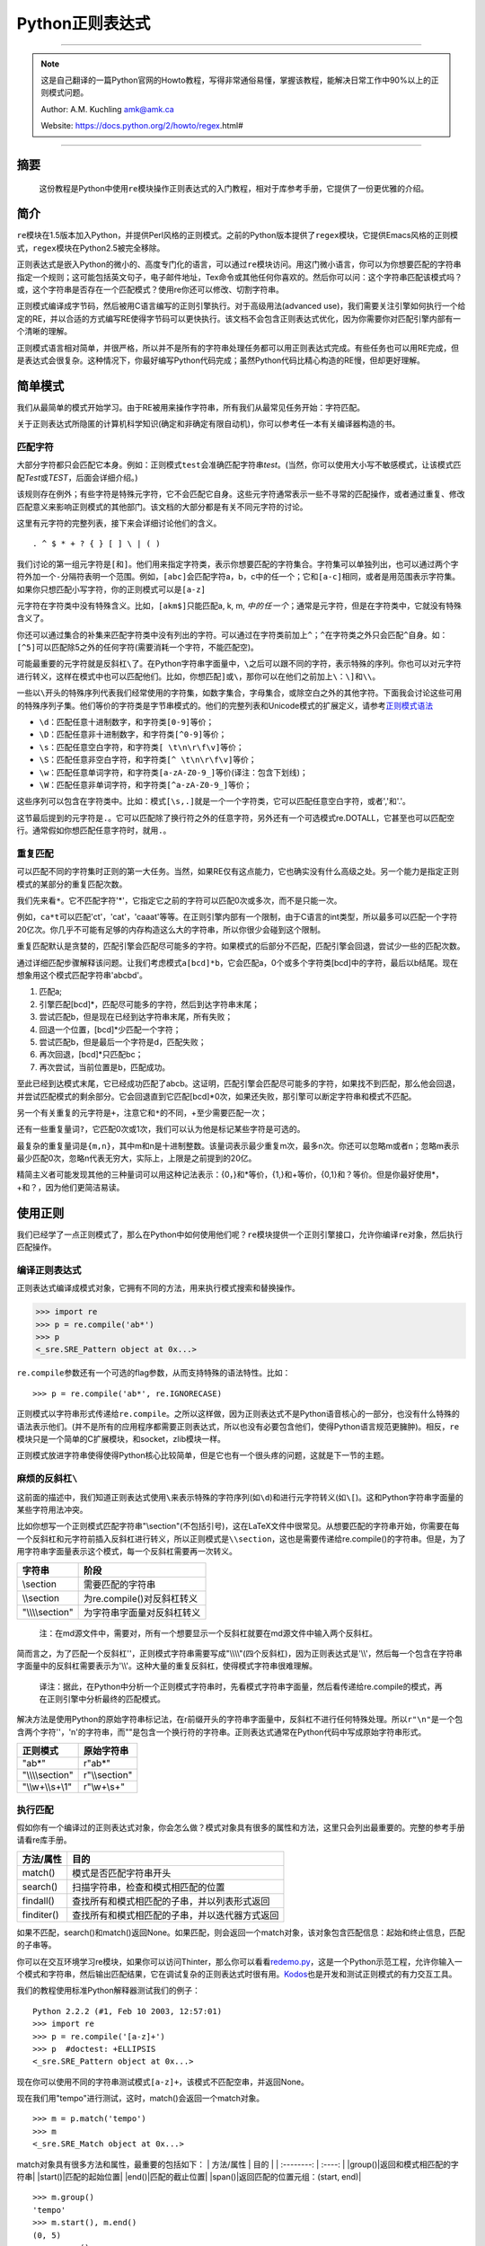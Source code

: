 .. _py-regex-doc:


Python正则表达式
================


--------------

.. note::
    这是自己翻译的一篇Python官网的Howto教程，写得非常通俗易懂，掌握该教程，能解决日常工作中90%以上的正则模式问题。

    Author: A.M. Kuchling amk@amk.ca

    Website: https://docs.python.org/2/howto/regex.html#

--------------

摘要
----

    这份教程是Python中使用\ ``re``\ 模块操作正则表达式的入门教程，相对于库参考手册，它提供了一份更优雅的介绍。

简介
----

``re``\ 模块在1.5版本加入Python，并提供Perl风格的正则模式。之前的Python版本提供了\ ``regex``\ 模块，它提供Emacs风格的正则模式，\ ``regex``\ 模块在Python2.5被完全移除。

正则表达式是嵌入Python的微小的、高度专门化的语言，可以通过\ ``re``\ 模块访问。用这门微小语言，你可以为你想要匹配的字符串指定一个规则；这可能包括英文句子，电子邮件地址，Tex命令或其他任何你喜欢的。然后你可以问：这个字符串匹配该模式吗？或，这个字符串是否存在一个匹配模式？使用re你还可以修改、切割字符串。

正则模式编译成字节码，然后被用C语言编写的正则引擎执行。对于高级用法(advanced
use)，我们需要关注引擎如何执行一个给定的RE，并以合适的方式编写RE使得字节码可以更快执行。该文档不会包含正则表达式优化，因为你需要你对匹配引擎内部有一个清晰的理解。

正则模式语言相对简单，并很严格，所以并不是所有的字符串处理任务都可以用正则表达式完成。有些任务也可以用RE完成，但是表达式会很复杂。这种情况下，你最好编写Python代码完成；虽然Python代码比精心构造的RE慢，但却更好理解。

简单模式
--------

我们从最简单的模式开始学习。由于RE被用来操作字符串，所有我们从最常见任务开始：字符匹配。

关于正则表达式所隐匿的计算机科学知识(确定和非确定有限自动机)，你可以参考任一本有关编译器构造的书。

匹配字符
~~~~~~~~

大部分字符都只会匹配它本身。例如：正则模式\ ``test``\ 会准确匹配字符串\ *test*\ 。(当然，你可以使用大小写不敏感模式，让该模式匹配\ *Test*\ 或\ *TEST*\ ，后面会详细介绍。)

该规则存在例外；有些字符是特殊元字符，它不会匹配它自身。这些元字符通常表示一些不寻常的匹配操作，或者通过重复、修改匹配意义来影响正则模式的其他部门。该文档的大部分都是有关不同元字符的讨论。

这里有元字符的完整列表，接下来会详细讨论他们的含义。

::

    . ^ $ * + ? { } [ ] \ | ( )

我们讨论的第一组元字符是\ ``[``\ 和\ ``]``\ 。他们用来指定字符类，表示你想要匹配的字符集合。字符集可以单独列出，也可以通过两个字符外加一个\ ``-``\ 分隔符表明一个范围。例如，\ ``[abc]``\ 会匹配字符a，b，c中的任一个；它和\ ``[a-c]``\ 相同，或者是用范围表示字符集。如果你只想匹配小写字符，你的正则模式可以是\ ``[a-z]``

元字符在字符类中没有特殊含义。比如，\ ``[akm$]``\ 只能匹配a, k, m,
:math:`中的任一个；`\ 通常是元字符，但是在字符类中，它就没有特殊含义了。

你还可以通过集合的补集来匹配字符类中没有列出的字符。可以通过在字符类前加上\ ``^``\ ；\ ``^``\ 在字符类之外只会匹配\ ``^``\ 自身。如：\ ``[^5]``\ 可以匹配除5之外的任何字符(需要消耗一个字符，不能匹配空)。

可能最重要的元字符就是反斜杠\ ``\``\ 了。在Python字符串字面量中，\ ``\``\ 之后可以跟不同的字符，表示特殊的序列。你也可以对元字符进行转义，这样在模式中也可以匹配他们。比如，你想匹配\ ``]``\ 或\ ``\``\ ，那你可以在他们之前加上\ ``\``\ ：\ ``\]``\ 和\ ``\\``\ 。

一些以\ ``\``\ 开头的特殊序列代表我们经常使用的字符集，如数字集合，字母集合，或除空白之外的其他字符。下面我会讨论这些可用的特殊序列子集。他们等价的字符类是字节串模式的。他们的完整列表和Unicode模式的扩展定义，请参考\ `正则模式语法 <https://docs.python.org/2/library/re.html#re-syntax>`__

-  ``\d``\ ：匹配任意十进制数字，和字符类\ ``[0-9]``\ 等价；
-  ``\D``\ ：匹配任意非十进制数字，和字符类\ ``[^0-9]``\ 等价；
-  ``\s``\ ：匹配任意空白字符，和字符类\ ``[ \t\n\r\f\v]``\ 等价；
-  ``\S``\ ：匹配任意非空白字符，和字符类\ ``[^ \t\n\r\f\v]``\ 等价；
-  ``\w``\ ：匹配任意单词字符，和字符类\ ``[a-zA-Z0-9_]``\ 等价(译注：包含下划线)；
-  ``\W``\ ：匹配任意非单词字符，和字符类\ ``[^a-zA-Z0-9_]``\ 等价；

这些序列可以包含在字符类中。比如：模式\ ``[\s,.]``\ 就是一个一个字符类，它可以匹配任意空白字符，或者','和'.'。

这节最后提到的元字符是\ ``.``\ 。它可以匹配除了换行符之外的任意字符，另外还有一个可选模式re.DOTALL，它甚至也可以匹配空行。通常假如你想匹配任意字符时，就用\ ``.``\ 。

重复匹配
~~~~~~~~

可以匹配不同的字符集时正则的第一大任务。当然，如果RE仅有这点能力，它也确实没有什么高级之处。另一个能力是指定正则模式的某部分的重复匹配次数。

我们先来看\ ``*``\ 。它不匹配字符'\*'，它指定它之前的字符可以匹配0次或多次，而不是只能一次。

例如，\ ``ca*t``\ 可以匹配'ct'，'cat'，'caaat'等等。在正则引擎内部有一个限制，由于C语言的int类型，所以最多可以匹配一个字符20亿次。你几乎不可能有足够的内存构造这么大的字符串，所以你很少会碰到这个限制。

重复匹配默认是贪婪的，匹配引擎会匹配尽可能多的字符。如果模式的后部分不匹配，匹配引擎会回退，尝试少一些的匹配次数。

通过详细匹配步骤解释该问题。让我们考虑模式\ ``a[bcd]*b``\ ，它会匹配a，0个或多个字符类[bcd]中的字符，最后以b结尾。现在想象用这个模式匹配字符串'abcbd'。

1. 匹配a;
2. 引擎匹配[bcd]\*，匹配尽可能多的字符，然后到达字符串末尾；
3. 尝试匹配b，但是现在已经到达字符串末尾，所有失败；
4. 回退一个位置，[bcd]\*少匹配一个字符；
5. 尝试匹配b，但是最后一个字符是d，匹配失败；
6. 再次回退，[bcd]\*只匹配bc；
7. 再次尝试，当前位置是b，匹配成功。

至此已经到达模式末尾，它已经成功匹配了abcb。这证明，匹配引擎会匹配尽可能多的字符，如果找不到匹配，那么他会回退，并尝试匹配模式的剩余部分。它会回退直到它匹配[bcd]\*0次，如果还失败，那引擎可以断定字符串和模式不匹配。

另一个有关重复的元字符是\ ``+``\ ，注意它和\ ``*``\ 的不同，+至少需要匹配一次；

还有一些重复量词\ ``?``\ ，它匹配0次或1次，我们可以认为他是标记某些字符是可选的。

最复杂的重复量词是\ ``{m,n}``\ ，其中m和n是十进制整数。该量词表示最少重复m次，最多n次。你还可以忽略m或者n；忽略m表示最少匹配0次，忽略n代表无穷大，实际上，上限是之前提到的20亿。

精简主义者可能发现其他的三种量词可以用这种记法表示：{0，}和\*等价，{1,}和+等价，{0,1}和？等价。但是你最好使用\*，+和？，因为他们更简洁易读。

使用正则
--------

我们已经学了一点正则模式了，那么在Python中如何使用他们呢？\ ``re``\ 模块提供一个正则引擎接口，允许你编译\ ``re``\ 对象，然后执行匹配操作。

编译正则表达式
~~~~~~~~~~~~~~

正则表达式编译成模式对象，它拥有不同的方法，用来执行模式搜索和替换操作。

.. code:: python

    >>> import re
    >>> p = re.compile('ab*')
    >>> p  
    <_sre.SRE_Pattern object at 0x...>

``re.compile``\ 参数还有一个可选的flag参数，从而支持特殊的语法特性。比如：

::

    >>> p = re.compile('ab*', re.IGNORECASE)

正则模式以字符串形式传递给\ ``re.compile``\ 。之所以这样做，因为正则表达式不是Python语音核心的一部分，也没有什么特殊的语法表示他们。(并不是所有的应用程序都需要正则表达式，所以也没有必要包含他们，使得Python语言规范更臃肿)。相反，\ ``re``\ 模块只是一个简单的C扩展模块，和socket，zlib模块一样。

正则模式放进字符串使得使得Python核心比较简单，但是它也有一个很头疼的问题，这就是下一节的主题。

麻烦的反斜杠\ ``\``
~~~~~~~~~~~~~~~~~~~

这前面的描述中，我们知道正则表达式使用\ ``\``\ 来表示特殊的字符序列(如\ ``\d``)和进行元字符转义(如\ ``\[``)。这和Python字符串字面量的某些字符用法冲突。

比如你想写一个正则模式匹配字符串"\\section"(不包括引号)，这在LaTeX文件中很常见。从想要匹配的字符串开始，你需要在每一个反斜杠和元字符前插入反斜杠进行转义，所以正则模式是\ ``\\section``\ ，这也是需要传递给re.compile()的字符串。但是，为了用字符串字面量表示这个模式，每一个反斜杠需要再一次转义。

+---------------------+------------------------------+
| 字符串              | 阶段                         |
+=====================+==============================+
| \\section           | 需要匹配的字符串             |
+---------------------+------------------------------+
| \\\\section         | 为re.compile()对反斜杠转义   |
+---------------------+------------------------------+
| "\\\\\\\\section"   | 为字符串字面量对反斜杠转义   |
+---------------------+------------------------------+

    注：在md源文件中，需要对，所有一个想要显示一个反斜杠就要在md源文件中输入两个反斜杠。

简而言之，为了匹配一个反斜杠''，正则模式字符串需要写成"\\\\\\\\"(四个反斜杠)，因为正则表达式是'\\\\'，然后每一个包含在字符串字面量中的反斜杠需要表示为'\\\\'。这种大量的重复反斜杠，使得模式字符串很难理解。

    译注：据此，在Python中分析一个正则模式字符串时，先看模式字符串字面量，然后看传递给re.compile的模式，再在正则引擎中分析最终的匹配模式。

解决方法是使用Python的原始字符串标记法，在r前缀开头的字符串字面量中，反斜杠不进行任何特殊处理。所以\ ``r"\n"``\ 是一个包含两个字符''，'n'的字符串，而""是包含一个换行符的字符串。正则表达式通常在Python代码中写成原始字符串形式。

+---------------------+------------------+
| 正则模式            | 原始字符串       |
+=====================+==================+
| "ab\*"              | r"ab\*"          |
+---------------------+------------------+
| "\\\\\\\\section"   | r"\\\\section"   |
+---------------------+------------------+
| "\\\\w+\\\\s+\\1"   | r"\\w+\\s+"      |
+---------------------+------------------+

执行匹配
~~~~~~~~

假如你有一个编译过的正则表达式对象，你会怎么做？模式对象具有很多的属性和方法，这里只会列出最重要的。完整的参考手册请看re库手册。

+--------------+--------------------------------------------------+
| 方法/属性    | 目的                                             |
+==============+==================================================+
| match()      | 模式是否匹配字符串开头                           |
+--------------+--------------------------------------------------+
| search()     | 扫描字符串，检查和模式相匹配的位置               |
+--------------+--------------------------------------------------+
| findall()    | 查找所有和模式相匹配的子串，并以列表形式返回     |
+--------------+--------------------------------------------------+
| finditer()   | 查找所有和模式相匹配的子串，并以迭代器方式返回   |
+--------------+--------------------------------------------------+

如果不匹配，search()和match()返回None。如果匹配，则会返回一个match对象，该对象包含匹配信息：起始和终止信息，匹配的子串等。

你可以在交互环境学习re模块，如果你可以访问Thinter，那么你可以看看\ `redemo.py <https://hg.python.org/cpython/file/2.7/Tools/scripts/redemo.py>`__\ ，这是一个Python示范工程，允许你输入一个模式和字符串，然后输出匹配结果，它在调试复杂的正则表达式时很有用。\ `Kodos <http://kodos.sourceforge.net/>`__\ 也是开发和测试正则模式的有力交互工具。

我们的教程使用标准Python解释器测试我们的例子：

::

    Python 2.2.2 (#1, Feb 10 2003, 12:57:01)
    >>> import re
    >>> p = re.compile('[a-z]+')
    >>> p  #doctest: +ELLIPSIS
    <_sre.SRE_Pattern object at 0x...>

现在你可以使用不同的字符串测试模式\ ``[a-z]+``\ ，该模式不匹配空串，并返回None。

现在我们用"tempo"进行测试，这时，match()会返回一个match对象。

::

    >>> m = p.match('tempo')
    >>> m  
    <_sre.SRE_Match object at 0x...>

match对象具有很多方法和属性，最重要的包括如下： \| 方法/属性 \| 目的 \|
\| :--------: \| :----: \| \|group()\|返回和模式相匹配的字符串\|
\|start()\|匹配的起始位置\| \|end()\|匹配的截止位置\|
\|span()\|返回匹配的位置元组：(start, end)\|

::

    >>> m.group()
    'tempo'
    >>> m.start(), m.end()
    (0, 5)
    >>> m.span()
    (0, 5)

group()返回和模式相匹配的子串，由于match()只检查字符串开始位置，因此start()函数总是返回0。而search()函数会扫描整个字符串，所以匹配开始位置可能不是0.

.. code:: python

    >>> print p.match('::: message')
    None
    >>> m = p.search('::: message'); print m  
    <_sre.SRE_Match object at 0x...>
    >>> m.group()
    'message'
    >>> m.span()
    (4, 11)

而在实用程序中，经常是在一个变量中保存match对象，然后检查它是否为空。如：

.. code:: python

    p = re.compile( ... )
    m = p.match( 'string goes here' )
    if m:
        print 'Match found: ', m.group()
    else:
        print 'No match'

还有另外两个方法返回模式的所有匹配，findall()方法返回匹配字符串的列表。

.. code:: python

    >>> p = re.compile('\d+')
    >>> p.findall('12 drummers drumming, 11 pipers piping, 10 lords a-leaping')
    ['12', '11', '10']

findall()方法在返回之前需要生成一个完整的列表。而finditer()方法返回匹配对象的迭代器。

.. code:: python

    >>> iterator = p.finditer('12 drummers drumming, 11 ... 10 ...')
    >>> iterator  
    <callable-iterator object at 0x...>
    >>> for match in iterator:
    ...     print match.span()
    ...
    (0, 2)
    (22, 24)
    (29, 31)

模块级函数
~~~~~~~~~~

你没有必要创建一个模式对象，然后调用它的方法。re模块也定义了一些顶级函数如match(),
search(), findall(),
sub()等。这些方法以模式字符串作为第一个参数，其他的对应参数保持不变，并依然返回None和match对象。

.. code:: python

    >>> print re.match(r'From\s+', 'Fromage amk')
    None
    >>> re.match(r'From\s+', 'From amk Thu May 14 19:12:10 1998')  
    <_sre.SRE_Match object at 0x...>

在这种情况下，这些方法也创建一个模式对象，然后调用合适的方法，他们也会在缓存里保存编译过的模式对象，
所以使用相同的正则模式会更快。

一般来说，更推荐使用编译过的模式对象然后调用它的方法，而不是模块级函数。

.. code:: python

    ref = re.compile( ... )
    entityref = re.compile( ... )
    charref = re.compile( ... )
    starttagopen = re.compile( ... )

编译标志
~~~~~~~~

编译标志允许你修改正则表达式的某些工作方式，re模块为编译标志提供两个名字，如re.IGNORECASE和re.I。可以使用位或运算指定多个编译标志，如\ ``re.I | re.M``\ 表示同时设定I和M标志。

可用标志列表：

+-----------------+--------------------------------------------+
| 标志            | 含义                                       |
+=================+============================================+
| DOTALL, S       | 使\ ``.``\ 可以匹配换行符                  |
+-----------------+--------------------------------------------+
| IGNORECASE, I   | 忽略大小写                                 |
+-----------------+--------------------------------------------+
| LOCALE, L       | 本地化标志                                 |
+-----------------+--------------------------------------------+
| MULTILINE, M    | 多行匹配，影响\ ``^``\ 和\ ``$``\ 的含义   |
+-----------------+--------------------------------------------+
| VERBOSE, X      | 宽松排列，使得正则模式更易读               |
+-----------------+--------------------------------------------+
| UNICODE, U      | 使得一些一些转义如，，                     |
+-----------------+--------------------------------------------+

I，IGNORECASE
    忽略大小写，并且不考虑本地化。除非设置了LOCALE标志；

L，LOCALE
    使得，，，；

Locales是一个C库特性，主要用来帮助处理程序中不同语言的差异，如果你在处理法文文本，你想用+来匹配单词，但是；它不匹配'é'或'ç'。如果你的系统经过合适的配置并且选择了法文本地化，那么C函数会告诉程序'é'应该被当成一个字母。在编译模式对象时使用LOCALE对象会使编译对象对；这会更慢，但是却可以让+匹配法文单词。

M，MULTILINE
    通常，\ ``^``\ 只会匹配字符串开头，\ ``$``\ 只会匹配字符串结尾和或者字符串结尾处的换行符。如果设立了这个标志，\ ``^``\ 会匹配字符串开头和每行字符串开头(每个换行符之后)，\ ``$``\ 会匹配字符串结尾和每一行结尾(每个换行符之前)。

S，DOTALL
    使得\ ``.``\ 可以匹配换行符；

U，UNICODE
    使得, , , , , , 和 ；

X，VERBOSE
    该标志允许你格式化正则表达式，使得它更易读；当指定了该标志，正则模式中的字符串会被忽略，除非他们放在字符集或者没有被转义的反斜杠之后。该标志允许你以更易读的方式组织正则模式，也允许你在正则模式里插进注释，注释会被引擎忽略；注释以\ ``#``\ 标记，不能放在字符集中，也不能跟在反斜杠之后；下面有一个例子，是不是很易读。

.. code:: python

    charref = re.compile(r"""
     &[#]                # Start of a numeric entity reference
     (
         0[0-7]+         # Octal form
       | [0-9]+          # Decimal form
       | x[0-9a-fA-F]+   # Hexadecimal form
     )
     ;                   # Trailing semicolon
    """, re.VERBOSE)

如果不使用宽松排列，模式是这样的：

.. code:: python

    charref = re.compile("&#(0[0-7]+"
                         "|[0-9]+"
                         "|x[0-9a-fA-F]+);")

在这个例子里，使用Python字符串字面量自动串接来分割模式字符串，但是这相对于使用re.VERBOSE更难读。

更复杂的模式
------------

这一节，我们会介绍更多的元字符，以及使用分组捕获之前匹配的文本。

更多的元字符
~~~~~~~~~~~~

有些元字符称为零宽断言，他们不会使引擎向后处理字符串，他们不会消耗字符，只会指示成功或者失败。例如：，当前位置是单词边界；这个位置不会被。这意味着零宽断言不能重复，因为如果在一个给定位置匹配一次，那么也可以匹配无数次。

``\``
    选择结构，或者可以认为是or操作符。它具有非常低的优先级，使得你处理多个字符串时可以合理工作，如crow\|servo可以匹配crow或者servo，而不是cro，w或者s，然后ervo。为了匹配\ ``|``\ ，使用\ ``\\|``\ ，或者放进字符集里如\ ``[|]``

``^``
    匹配字符串开头，除非设置了MULTILINE标志。在MULTILINE标志里，它也可以匹配换行符之后的位置；

``$``
    匹配字符串结尾，也可以匹配每一个换行符之前的位置。使用\ ``\$``\ 或者放进字符集里如\ ``[|]``\ 匹配它自身。

.. code:: python

    >>> print re.search('}$', '{block}')  
    <_sre.SRE_Match object at 0x...>
    >>> print re.search('}$', '{block} ')
    None
    >>> print re.search('}$', '{block}\n')  
    <_sre.SRE_Match object at 0x...>

``\A``
    只匹配字符串开头。在非MULTILINE模式中，\ ``\A``\ 和\ ``^``\ 是等价的。在MULTILINE模式中，\ ``\A``\ 还是只匹配字符串开头，开始\ ``^``\ 可以匹配任意换行符之前的位置。

``\Z``
    和\ ``\A``\ 类似，只匹配字符串结尾。

``\b``
    单词边界，这是一个零宽断言，只匹配单词的开始或者结尾处。单词b被定义为字母和数字序列，所以单词结尾由空白字符或者非字母数字字符标记。比如：

.. code:: python

    >>> p = re.compile(r'\bclass\b')
    >>> print p.search('no class at all')  
    <_sre.SRE_Match object at 0x...>
    >>> print p.search('the declassified algorithm')
    None
    >>> print p.search('one subclass is')
    None

使用\ ``\b``\ 有两点微妙之处需要特别注意。它和Python的字符串字面量发生了冲突，在字符串字面量中，，ascii值为8。如果你不使用原始字符串，Python会把它转换为回退字符，那么你的正则模式不会按你期望的进行匹配。比如上面的例子，我们忽略r试一试：

.. code:: python

    >>> p = re.compile('\bclass\b')
    >>> print p.search('no class at all')
    None
    >>> print p.search('\b' + 'class' + '\b')  
    <_sre.SRE_Match object at 0x...>

第二，在字符类中，该断言不会使用，，这和Python字符串字面量兼容。

``\B``
    零宽断言，和。匹配非单词边界位置。

分组
~~~~

通常需要使用正则表达式捕获更多的信息。通常，我们把正则表达式进行分组来匹配不同部分，这样来字符串进行分析。如，RFC-822
header line被分成名字和值，他们之间用\ ``:``\ 分开，像这样：

::

    From: author@example.com
    User-Agent: Thunderbird 1.5.0.9 (X11/20061227)
    MIME-Version: 1.0
    To: editor@example.com

我们可以编写一个模式来处理，匹配一个完整header
line时，一个分组处理名字，另外一个分组处理值。

分组由元字符\ ``(``\ ，\ ``)``\ 标记，和数学表达式括号类似，他们把括号内的表达式分组，你可以使用重复量词重复分组内容，比如\ ``*``\ ，\ ``+``,
``?``, ``{m,n}``\ 。如，\ ``(ab)*``\ 可以匹配0次或多次ab。

.. code:: python

    >>> p = re.compile('(ab)*')
    >>> print p.match('ababababab').span()
    (0, 10)

用括号标记的分组同时会捕获他们匹配的文本的start和end索引；我们可以通过给group()，start()，end()和span()传递参数检索到他们。分组编号从0开始，0分组总是存在，它代表整个正则表达式，所以match对象方法总是以0分组作为他们的默认参数。后面我们会介绍非捕获分组。

.. code:: python

    >>> p = re.compile('(a)b')
    >>> m = p.match('ab')
    >>> m.group()
    'ab'
    >>> m.group(0)
    'ab'

子分组从左向右编号，依次加1。分组可以嵌套，想要确定分组编号，只需要计算开括号字符\ ``(``\ 既可。

.. code:: python

    >>>
    >>> p = re.compile('(a(b)c)d')
    >>> m = p.match('abcd')
    >>> m.group(0)
    'abcd'
    >>> m.group(1)
    'abc'
    >>> m.group(2)
    'b'

group()函数可以一次传递多个分组编号，此时，它会一个元组：

.. code:: python

    >>>
    >>> m.group(2,1,2)
    ('b', 'abc', 'b')

groups()函数返回从分组1开始的所有分组对应的字符串元组。

.. code:: python

    >>>
    >>> m.groups()
    ('abc', 'b')

正则模式中的反向引用允许你指定之前捕获分组的内容在当前位置同样被搜索到。例如，\ ``\1``\ 表示分组1的内容也存在于当前位置才算成功，否则失败。记住：Python字符串字面量也使用反斜杠加数字来允许包含任意的字符。所以正则模式中包含反向引用时请使用原始字符串。

例如，下面的模式用来检查字符串中两个相同单词。

.. code:: python

    >>> p = re.compile(r'(\b\w+)\s+\1')
    >>> p.search('Paris in the the spring').group()
    'the the'

后面你会发现，反向引用在正则替换中非常有用。

非捕获分组和命名分组
~~~~~~~~~~~~~~~~~~~~

精巧的正则表达式可能谁使用很多分组，即用分组捕获关心的子串，也用来分组正则模式自身。在复杂的模式中，跟踪分组号往往很困难，我们使用两特性来帮助处理该问题。

Perl 5为标准正则表达式增加了很多额外的特性，Python
re模块支持其中的大部分。想要在保持和标准正则表达式没有明显不同的情况下，选择新的单击元字符和以反斜杠开始的特殊序列很困难。例如，如果你使用\ ``&``\ 作为新的元字符，老的表达式认为它是个普通字符，因此没有通过\ ``\&``\ 和[&]进行转义。

perl开发者的解决方案是：使用\ ``(?...)``\ 作为扩展语法。\ ``?``\ 立即跟在括号后面是一个语法错误，因为\ ``?``\ 它没有重复任何东西，所以这不会引入兼容性问题。跟在？之后的字符表示扩展方式，所以\ ``(?=foo)``\ 和\ ``(?:foo)``\ 是不同的。(前者是前向断言，后者是非捕获分组)

Python又对perl扩展语法进行了扩展。如果？之后是P，表示这是Python特定扩展，当前存在两种这类扩展：\ ``(?P<name>...)``\ 定义了命名分组，\ ``(?P=name)``\ 定义了命名分组的反向引用。如果将来perl
5的将来版本使用不同的语法增加了类似的特性，re模块也会改变来支持新语法，同时为了保持兼容也会保留Python特定语法。

我们已经看到了一般的扩展语法，现在可以返回到使用该特性简化复杂正则模式中的分组了。由于分组从左到右编号，在复杂正则表达式中很难正确跟踪编号。更改这样复杂的正则表达式更犯人，只要插入了一个括号，在此之后所有的括号编号全部改变。

有时你想使用分组收集正则表达式的一部分，但是你不想取回分组中的内容，你可以使用非捕获分组\ ``(?:...)``\ ，
...可以用任意其他的正则表达式代替。

.. code:: python

    >>> m = re.match("([abc])+", "abc")
    >>> m.groups()
    ('c',)
    >>> m = re.match("(?:[abc])+", "abc")
    >>> m.groups()
    ()

    译注：这里有一个疑问，为什么m.groups()返回的是('c', )，而不是('a', )

除了不能取回分组匹配的内容外，非捕获分组和捕获分组的行为完全相同，你可以在里面放所有的东西，可以使用重复量词，你可以使用分组进行嵌套(捕获和非捕获)。\ ``(?:...)``\ 在修改一个已经存在的模式时很有用，因为你可以在不修改其他分组编号情况下插入新的分组。需要指出的是，在搜索时捕获和非捕获分组的性能并没有差异，不存在一个比另外一个更快。

更有意义的一个特性是命名分组：分组可以使用名字引用。

命名分组语法是特定Python扩展：\ ``(?P<name>...)``\ 。命名分组和捕获分组行为完全相同，同时给分组加了一个额外的名字。match对象对捕获分组的所有操作同样对命名分组有用，既可以使用编号也可以使用名字引用分组。命名分组也有编号，所以你可以用两种方式抽取数据：

.. code:: python

    >>> p = re.compile(r'(?P<word>\b\w+\b)')
    >>> m = p.search( '(((( Lots of punctuation )))' )
    >>> m.group('word')
    'Lots'
    >>> m.group(1)
    'Lots'

命名分组很方便，因为你可以很容易记住名字，而不是记住分组编号。这里有一个\ ``imaplib``\ 模块的例子：

.. code:: python

    InternalDate = re.compile(r'INTERNALDATE "'
            r'(?P<day>[ 123][0-9])-(?P<mon>[A-Z][a-z][a-z])-'
            r'(?P<year>[0-9][0-9][0-9][0-9])'
            r' (?P<hour>[0-9][0-9]):(?P<min>[0-9][0-9]):(?P<sec>[0-9][0-9])'
            r' (?P<zonen>[-+])(?P<zoneh>[0-9][0-9])(?P<zonem>[0-9][0-9])'
            r'"')

相对于使用第9分组，显然使用m.group('zonem')抽取数据更方便。

反向引用语法引用分组编号，如\ ``(...)\1``\ 。这里有一个变种：使用组名而不是编号引用分组。这又是另外一个Python扩展：\ ``(?P=name)``\ 表示命名分组内容在当前位置需要再次匹配。查找重复单词的正则模式\ ``(\b\w+)\s+\1``\ 也可以写成\ ``(?P<word>\b\w+)\s+(?P=word)``:

::

    >>>
    >>> p = re.compile(r'(?P<word>\b\w+)\s+(?P=word)')
    >>> p.search('Paris in the the spring').group()
    'the the'

前向断言
~~~~~~~~

另外一种零宽断言是前向断言，同时存在正向和负向前向断言两种形式。

``(?=...)``
    肯定前向断言。如果由
    ...表示的正则表达式成功匹配当前位置，则成功，否则失败。但是，一旦包含的表达式已经被尝试，匹配引擎不会再次向前处理；从断言开始的位置开始向右尝试剩下的模式。

``(?!...)``
    否定前向断言。和正向断言相反，如果包含的表达式不匹配字符串当前位置，则匹配成功。

让我们用一个例子来说明前向断言的用处。比如，你想匹配包含扩展名的所有文件，模式相当简单：

::

    .*[.].*$

现在考虑对问题做微小的修改，如果你想匹配扩展名不是\ **bat**\ 的文件，你会怎么解决？下面是一些错误的方法。

::

    .*[.][^b].*$

该模式要求文件扩展名不以b开头，但是这是错误的。因为它也不匹配其他的文件扩展名如：foo.bar

::

    .*[.]([^b]..|.[^a].|..[^t])$

这种模式更混乱：它要求文件扩展名第一个字母不是b，第二个不是a，第三个不是t。该模式匹配foo.bar，也不匹配auto.bat。但是该模式要求文件扩展名是三个字母，所以不会匹配两个字母的扩展名如mail.cf。然后对模式进行如下修改：

::

    .*[.]([^b].?.?|.[^a]?.?|..?[^t]?)$

在该模式中，第二个和第三个字母是可选的，所以可以匹配少于三个字母的文件扩展名如mail.cf。

模式现在已经很复杂了，很难读也难以理解。更糟糕的是，如果问题发生改变，不匹配bat和exe结尾的文件扩展名，模式会变得更加复杂。

否定前向断言解决了所有这些困惑：

::

    .*[.](?!bat$)[^.]*$ 

该否定前向断言意思是：如果表达式bat不匹配该位置，那么尝试匹配剩余的模式；如果bat\ :math:`匹配，那么模式失败。尾随的`\ 是必须的，因为这样可以确保匹配类似sample.batch。[^.]\*确保在文件名中有很多点号时也可以正确工作。

现在排除其他的文件扩展名也变得简单：使它变成断言的选择结构即可。例如，下面的模式排除bat和exe结尾的扩展名：

::

    .*[.](?!bat$|exe$)[^.]*$

修改字符串
----------

目前为止，我们都是对固定字符串执行简单的匹配操作。实际上，RE也可以用来修改字符串，使用以下的模式方法：

+-----------+------------------------------------------------------+
| 方法      | 目标                                                 |
+===========+======================================================+
| split()   | 切割字符串，返回list；只要匹配RE就切割。             |
+-----------+------------------------------------------------------+
| sub()     | 查找所有和RE匹配的子串，然后用一个不同的子串代替。   |
+-----------+------------------------------------------------------+
| subn()    | 和sub()一样，但是返回新的字符串和替换的次数。        |
+-----------+------------------------------------------------------+

切割字符串
~~~~~~~~~~

只要和RE匹配，模式的split()方法就可以切割字符串，返回一个list。和字符串的split()方法类似，但是分隔符可以更通用；字符串的split()方法只支持空白符或者固定的字符串。如你所愿，也存在一个模块级别re.split()函数。

split(string[, maxsplit=0])
    通过正则匹配切割字符串。如果模式中包含捕获分组括号，那么捕获分组的内容也会成为返回列表的一部分。如果maxsplit参数不为0，那么最多执行maxsplit次切割，并且字符串的剩余部分作为列表的最后一个元素。

.. code:: python

    >>> p = re.compile(r'\W+')
    >>> p.split('This is a test, short and sweet, of split().')
    ['This', 'is', 'a', 'test', 'short', 'and', 'sweet', 'of', 'split', '']
    >>> p.split('This is a test, short and sweet, of split().', 3)
    ['This', 'is', 'a', 'test, short and sweet, of split().']

有时你对分隔符文本不感兴趣，但是又得知道分隔符内容是什么。如果在RE中使用捕获分组括号，那么他们的值也会成为list的一部分。试比较：

.. code:: python

    >>> p = re.compile(r'\W+')
    >>> p2 = re.compile(r'(\W+)')
    >>> p.split('This... is a test.')
    ['This', 'is', 'a', 'test', '']
    >>> p2.split('This... is a test.')
    ['This', '... ', 'is', ' ', 'a', ' ', 'test', '.', '']

模块级re.split()函数使用模式作为第一个参数，其他的都一样：

.. code:: python

    >>> re.split('[\W]+', 'Words, words, words.')
    ['Words', 'words', 'words', '']
    >>> re.split('([\W]+)', 'Words, words, words.')
    ['Words', ', ', 'words', ', ', 'words', '.', '']
    >>> re.split('[\W]+', 'Words, words, words.', 1)
    ['Words', 'words, words.']

查找和替换
~~~~~~~~~~

另一个常用操作是查找模式匹配，然后进行替换。sub()函数带有一个replacement参数，它可以是一个字符串，也可以是函数，然后进行处理。

.sub(replacement, string[, count=0])
    在\ *string*\ 参数中，对最左边的非重叠的模式匹配部分替换成\ *replacement*\ ，并返回新字符串。如果找不到匹配的模式，返回的字符串不便。可选的count参数代表替换的次数，默认为0，代表替换所有的匹配。

.. code:: python

    >>> p = re.compile('(blue|white|red)')
    >>> p.sub('colour', 'blue socks and red shoes')
    'colour socks and colour shoes'
    >>> p.sub('colour', 'blue socks and red shoes', count=1)
    'colour socks and red shoes'

subn()功能相同，但是它返回一个包含替换字符串和替换次数的二元组：

.. code:: python

    >>> p = re.compile('(blue|white|red)')
    >>> p.subn('colour', 'blue socks and red shoes')
    ('colour socks and colour shoes', 2)
    >>> p.subn('colour', 'no colours at all')
    ('no colours at all', 0)

空匹配只有在不和前一个匹配相邻时才执行替换：

.. code:: python

    >>> p = re.compile('x*')
    >>> p.sub('-', 'abxd')
    '-a-b-d-'

如果\ *replacement*\ 参数是字符串，会执行字符转义。比如''会转化为换行符，未知的转义会直接保留。而反向引用，如''，会被模式中匹配的相应分组进行替换，这样允许你把原始字符串的部分包含在返回的新串中：

例如，下面的模式把后面跟随{}的section，并把section替换成subsection：

.. code:: python

    >>> p = re.compile('section{ ( [^}]* ) }', re.VERBOSE)
    >>> p.sub(r'subsection{\1}','section{First} section{second}')
    'subsection{First} subsection{second}'

还可以引用命名元组(之前的\ ``(?P<name>...)``\ 语法定义)。\ ``\g<name>``\ 会引用组名name匹配的子串，而\ ``\g<number>``\ 引用相应的组。因此，\ ``\g<2>``\ 和\ ``\2``\ 等价，但是在形如\ ``\g<2>0``\ 的替换子串中，它不会产生歧义(而\ ``\20``\ 会被解释为引用第20分组，而不是第2分组和字符0)。例如，下面的替换都是等价的：

.. code:: python

    >>> p = re.compile('section{ (?P<name> [^}]* ) }', re.VERBOSE)
    >>> p.sub(r'subsection{\1}','section{First}')
    'subsection{First}'
    >>> p.sub(r'subsection{\g<1>}','section{First}')
    'subsection{First}'
    >>> p.sub(r'subsection{\g<name>}','section{First}')
    'subsection{First}'

*replacement*\ 参数也可以是函数，如果是函数，那么对于模式的每一次不重叠匹配，都会调用该函数一次。在每一次调用中，函数接收match对象，并执行操作。

例如下面的例子，replacement函数把十进制数转化为16进制：

.. code:: python

    >>> def hexrepl(match):
    ...     "Return the hex string for a decimal number"
    ...     value = int(match.group())
    ...     return hex(value)
    ...
    >>> p = re.compile(r'\d+')
    >>> p.sub(hexrepl, 'Call 65490 for printing, 49152 for user code.')
    'Call 0xffd2 for printing, 0xc000 for user code.'

如果你使用模块级re.sub()函数，那么模式作为第一个参数，模式可能通过对象或者字符串的形式提供。如果你需要指定RE标志，你可以使用模式对象作为第一个第一个参数，也可以在模式字符串中使用嵌入标志，如：\ ``sub("(?i)b+", "x", "bbbb BBBB")``\ 返回'x
x'。

常见问题
--------

正则表达式是很强大的工具，不过由于它不太直观，下面讨论RE中的一些常见问题。

使用字符串方法
~~~~~~~~~~~~~~

首先，在你使用RE之前，优先考虑使用字符串方法是否可以解决。对于一些固定的字符串，并不需要使用RE特性的操作，使用字符串方法可以更快。

match()和search()对比
~~~~~~~~~~~~~~~~~~~~~

-  match()方法从字符串开头进行匹配；
-  search()扫描字符串，返回第一次匹配；

贪婪和非贪婪匹配
~~~~~~~~~~~~~~~~

贪婪匹配尝试匹配尽可能多的字符，而非贪婪匹配尝试匹配尽可能少的字符。非贪婪匹配对于类似html标记的工作有用。但是需要指出的是，使用RE解析xml和html非常繁琐，你最好使用专用的解析模块。

使用\ ``re.VERBOSE``
~~~~~~~~~~~~~~~~~~~~

你已经注意到，RE记法非常紧凑，但是非常难读。re的复杂性来源于反斜杠，括号，和元字符。对于这种RE，建议指定re.VERBOSE标志，这样你可以以更清晰的方式组织正则模式。首先，模式中空白符会被忽略(字符类中的空白符除外，不能忽略)，然后你还可以给模式添加注释；

.. code:: python

    pat = re.compile(r"""
     \s*                 # Skip leading whitespace
     (?P<header>[^:]+)   # Header name
     \s* :               # Whitespace, and a colon
     (?P<value>.*?)      # The header's value -- *? used to
                         # lose the following trailing whitespace
     \s*$                # Trailing whitespace to end-of-line
    """, re.VERBOSE)

显然，它比\ ``pat = re.compile(r"\s*(?P<header>[^:]+)\s*:(?P<value>.*?)\s*$")``\ 更易读。
